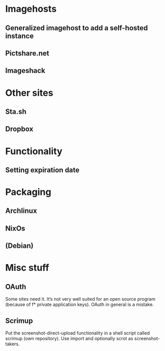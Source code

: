 * Imagehosts
** Generalized imagehost to add a self-hosted instance
** Pictshare.net
** Imageshack

* Other sites
** Sta.sh
** Dropbox

* Functionality
** Setting expiration date

* Packaging
** Archlinux
** NixOs
** (Debian)

* Misc stuff
** OAuth
   Some sites need it.
   It’s not very well suited for an open source program (because of f* private
   application keys). OAuth in general is a mistake.
** Scrimup
   Put the screenshot-direct-upload functionality in a shell script called
   scrimup (own repository).
   Use import and optionally scrot as screenshot-takers.
